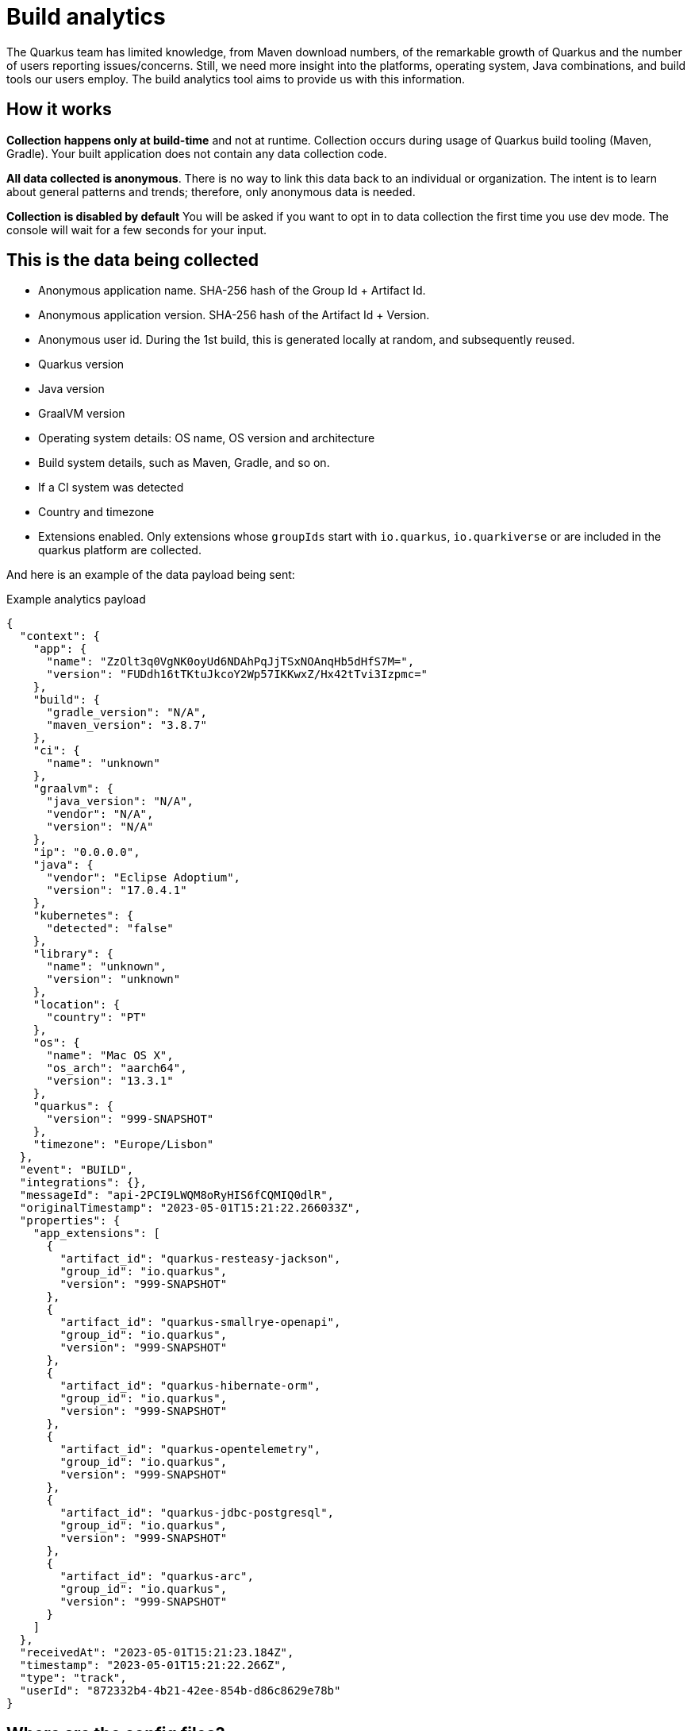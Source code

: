 ////
This guide is maintained in the main Quarkus repository
and pull requests should be submitted there:
https://github.com/quarkusio/quarkus/tree/main/docs/src/main/asciidoc
////
= Build analytics
:categories: analytics
:summary: This guide presents what build analytics is and how to configure it.

The Quarkus team has limited knowledge, from Maven download numbers, of the remarkable growth of Quarkus and the number of users reporting issues/concerns. Still, we need more insight into the platforms, operating system, Java combinations, and build tools our users employ.
The build analytics tool aims to provide us with this information.

== How it works

*Collection happens only at build-time* and not at runtime. Collection occurs during usage of Quarkus build tooling (Maven, Gradle). Your built application does not contain any data collection code.

*All data collected is anonymous*. There is no way to link this data back to an individual or organization. The intent is to learn about general patterns and trends; therefore, only anonymous data is needed.

*Collection is disabled by default* You will be asked if you want to opt in to data collection the first time you use dev mode. The console will wait for a few seconds for your input.

== This is the data being collected

* Anonymous application name. SHA-256 hash of the Group Id + Artifact Id.
* Anonymous application version. SHA-256 hash of the Artifact Id + Version.
* Anonymous user id. During the 1st build, this is generated locally at random, and subsequently reused.
* Quarkus version
* Java version
* GraalVM version
* Operating system details: OS name, OS version and architecture
* Build system details, such as Maven, Gradle, and so on.
* If a CI system was detected
* Country and timezone
* Extensions enabled. Only extensions whose `groupIds` start with `io.quarkus`, `io.quarkiverse` or are included in the quarkus platform are collected.

And here is an example of the data payload being sent:

[source,json]
.Example analytics payload
----
{
  "context": {
    "app": {
      "name": "ZzOlt3q0VgNK0oyUd6NDAhPqJjTSxNOAnqHb5dHfS7M=",
      "version": "FUDdh16tTKtuJkcoY2Wp57IKKwxZ/Hx42tTvi3Izpmc="
    },
    "build": {
      "gradle_version": "N/A",
      "maven_version": "3.8.7"
    },
    "ci": {
      "name": "unknown"
    },
    "graalvm": {
      "java_version": "N/A",
      "vendor": "N/A",
      "version": "N/A"
    },
    "ip": "0.0.0.0",
    "java": {
      "vendor": "Eclipse Adoptium",
      "version": "17.0.4.1"
    },
    "kubernetes": {
      "detected": "false"
    },
    "library": {
      "name": "unknown",
      "version": "unknown"
    },
    "location": {
      "country": "PT"
    },
    "os": {
      "name": "Mac OS X",
      "os_arch": "aarch64",
      "version": "13.3.1"
    },
    "quarkus": {
      "version": "999-SNAPSHOT"
    },
    "timezone": "Europe/Lisbon"
  },
  "event": "BUILD",
  "integrations": {},
  "messageId": "api-2PCI9LWQM8oRyHIS6fCQMIQ0dlR",
  "originalTimestamp": "2023-05-01T15:21:22.266033Z",
  "properties": {
    "app_extensions": [
      {
        "artifact_id": "quarkus-resteasy-jackson",
        "group_id": "io.quarkus",
        "version": "999-SNAPSHOT"
      },
      {
        "artifact_id": "quarkus-smallrye-openapi",
        "group_id": "io.quarkus",
        "version": "999-SNAPSHOT"
      },
      {
        "artifact_id": "quarkus-hibernate-orm",
        "group_id": "io.quarkus",
        "version": "999-SNAPSHOT"
      },
      {
        "artifact_id": "quarkus-opentelemetry",
        "group_id": "io.quarkus",
        "version": "999-SNAPSHOT"
      },
      {
        "artifact_id": "quarkus-jdbc-postgresql",
        "group_id": "io.quarkus",
        "version": "999-SNAPSHOT"
      },
      {
        "artifact_id": "quarkus-arc",
        "group_id": "io.quarkus",
        "version": "999-SNAPSHOT"
      }
    ]
  },
  "receivedAt": "2023-05-01T15:21:23.184Z",
  "timestamp": "2023-05-01T15:21:22.266Z",
  "type": "track",
  "userId": "872332b4-4b21-42ee-854b-d86c8629e78b"
}
----

== Where are the config files?
Analytics configurations are stored at the `.redhat` folder in the user's home directory:

`anonymousId` is the locally generated anonymous user id.

`io.quarkus.analytics.localconfig` holds if the user has agreed to send analytics data or not.

`io.quarkus.analytics.remoteconfig` cache of the remote configuration that allows to disable analytics globally.

== Show me the code!

The bulk of the code is implemented in the `analytics-common` module. Data is sent using calls to `io.quarkus.analytics.AnalyticsService.sendAnalytics(...)` from the Maven and Gradle plugins.

The uploaded events are stored under the project's `/target` folder with the name `build-analytics-event.json`.

== How to disable analytics?

*Build time analytics is not active by default.*

If you have opted in and would like to disable build time analytics, you can do so in two ways:

* Globally, by editing the `io.quarkus.analytics.localconfig` file in the '.redhat' folder of your user’s home directory. Update the file as follows:
[source,json]
----
{"disabled":true}
----

* Per project, by using the system property `quarkus.analytics.disabled=true` when building the project.

[source,bash]
.Example using maven
----
mvn clean install -Dquarkus.analytics.disabled=true
----

== Configuration
// Build telemetry runs outside quarkus, therefore no @ConfigRoot to generate the config part

|===
| Configuration property | Type | Default

| [[build-analytics.quarkus.analytics.disabled]]`link:#build-analytics.quarkus.analytics.disabled[quarkus.analytics.disabled]`

Values can be `true` or `false`.

Setting this property to `true` will disable the collection of analytics data on that specific project regardless of any other configuration.
| boolean
| false
| [[build-analytics.quarkus.analytics.uri.base]]`link:#build-analytics.quarkus.analytics.uri.base[quarkus.analytics.uri.base]`

Base URL of the analytics service. This is were all the data is sent to.
| String
| "https://api.segment.io/"
| [[build-analytics.quarkus.analytics.timeout]]`link:#build-analytics.quarkus.analytics.timeout[quarkus.analytics.timeout]`

Value in milliseconds for the timeout of the HTTP request to submit the analytics service.
| int
| 3000
|===
